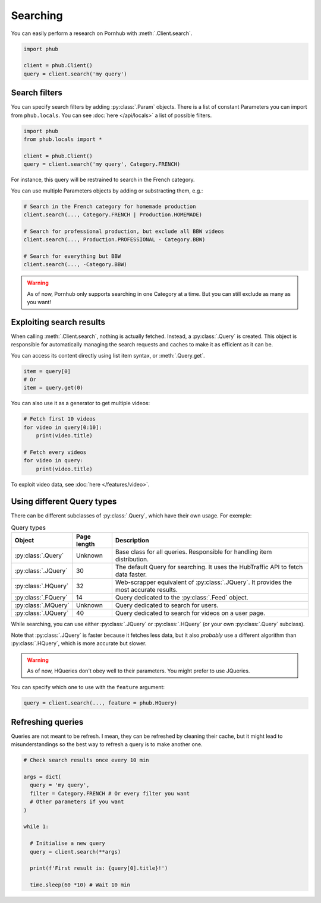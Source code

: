 Searching
=========

You can easily perform a research on Pornhub with :meth:`.Client.search`.

.. code-block:: python

    import phub

    client = phub.Client()
    query = client.search('my query')

Search filters
--------------

You can specify search filters by adding :py:class:`.Param` objects.
There is a list of constant Parameters you can import from ``phub.locals``.
You can see :doc:`here </api/locals>` a list of possible filters.

.. code-block:: python

    import phub
    from phub.locals import *

    client = phub.Client()
    query = client.search('my query', Category.FRENCH)

For instance, this query will be restrained to search in the French category.

You can use multiple Parameters objects by adding or substracting them, e.g.:

.. code-block:: python

    # Search in the French category for homemade production
    client.search(..., Category.FRENCH | Production.HOMEMADE)

    # Search for professional production, but exclude all BBW videos
    client.search(..., Production.PROFESSIONAL - Category.BBW)

    # Search for everything but BBW
    client.search(..., -Category.BBW)

.. warning:: As of now, Pornhub only supports searching in one Category at a time.
    But you can still exclude as many as you want!

Exploiting search results
-------------------------

When calling :meth:`.Client.search`, nothing is actually fetched. Instead, a
:py:class:`.Query` is created. This object is responsible for automatically managing
the search requests and caches to make it as efficient as it can be.

You can access its content directly using list item syntax, or :meth:`.Query.get`.

.. code-block:: python

    item = query[0]
    # Or
    item = query.get(0)

You can also use it as a generator to get multiple videos:

.. code-block:: python

    # Fetch first 10 videos
    for video in query[0:10]:
        print(video.title)
    
    # Fetch every videos
    for video in query:
        print(video.title)

To exploit video data, see :doc:`here </features/video>`.

Using different Query types
---------------------------

There can be different subclasses of :py:class:`.Query`, which
have their own usage. For exemple:

.. list-table:: Query types
    :header-rows: 1

    * - Object
      - Page length
      - Description

    * - :py:class:`.Query`
      - Unknown
      - Base class for all queries. Responsible for handling item distribution. 

    * - :py:class:`.JQuery`
      - 30 
      - The default Query for searching. It uses the HubTraffic API to fetch data faster.
    
    * - :py:class:`.HQuery`
      - 32
      - Web-scrapper equivalent of :py:class:`.JQuery`. It provides the most accurate results.
    
    * - :py:class:`.FQuery`
      - 14
      - Query dedicated to the :py:class:`.Feed` object.

    * - :py:class:`.MQuery`
      - Unknown
      - Query dedicated to search for users.

    * - :py:class:`.UQuery`
      - 40
      - Query dedicated to search for videos on a user page.

While searching, you can use either :py:class:`.JQuery` or :py:class:`.HQuery`
(or your own :py:class:`.Query` subclass).

Note that :py:class:`.JQuery` is faster because it fetches less data,
but it also *probably* use a different algorithm than :py:class:`.HQuery`,
which is more accurate but slower.

.. warning:: As of now, HQueries don't obey well to their parameters.
    You might prefer to use JQueries.

You can specify which one to use with the ``feature`` argument:

.. code-block:: python

    query = client.search(..., feature = phub.HQuery)

Refreshing queries
------------------

Queries are not meant to be refresh.
I mean, they can be refreshed by cleaning their cache,
but it might lead to misunderstandings so the best
way to refresh a query is to make another one.

.. code-block:: python

  # Check search results once every 10 min

  args = dict(
    query = 'my query',
    filter = Category.FRENCH # Or every filter you want
    # Other parameters if you want
  )

  while 1:

    # Initialise a new query
    query = client.search(**args)

    print(f'First result is: {query[0].title}!')

    time.sleep(60 *10) # Wait 10 min

